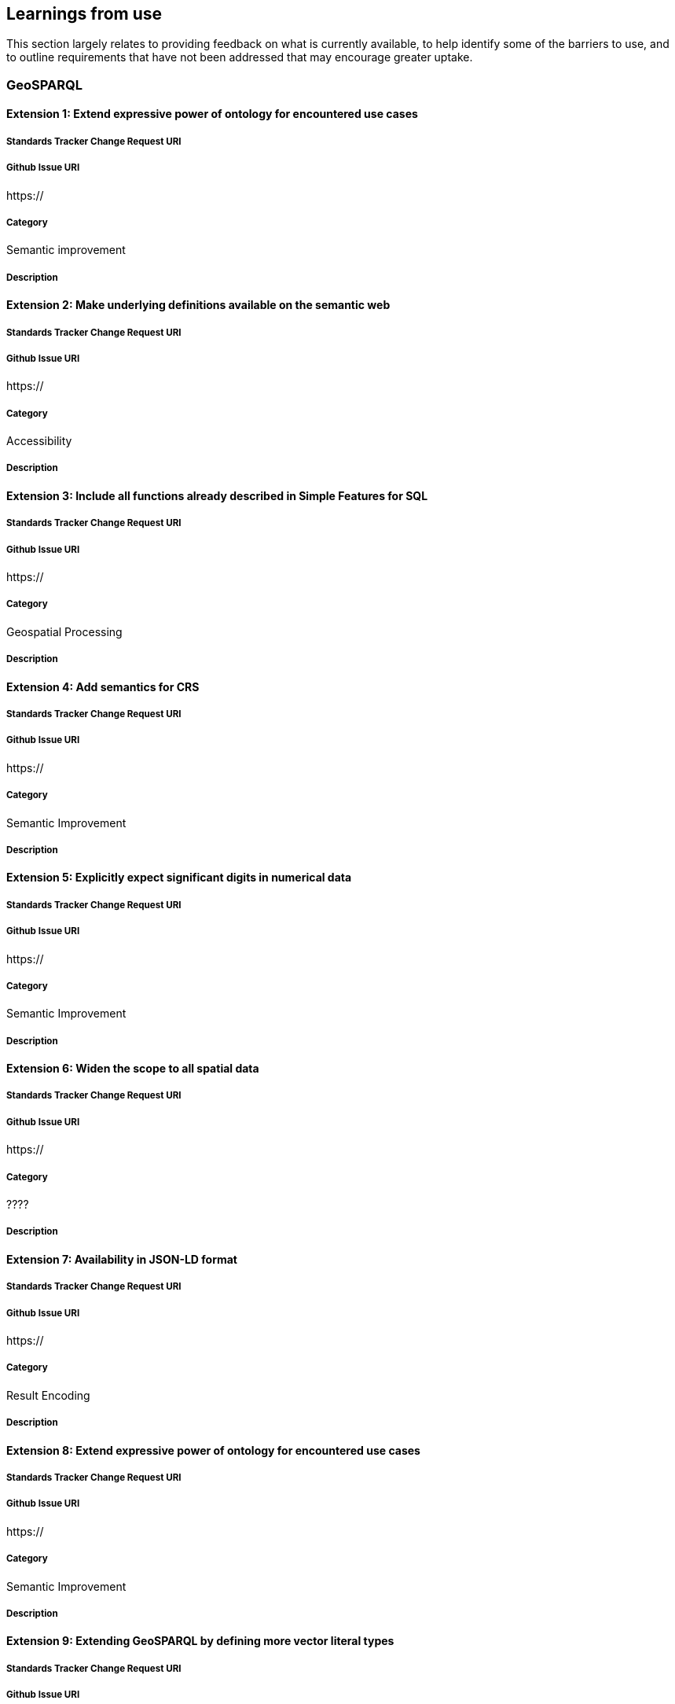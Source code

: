 == Learnings from use

This section largely relates to providing feedback on what is currently available, to help identify some of the barriers to use, and to outline requirements that have not been addressed that may encourage greater uptake.

=== GeoSPARQL

==== Extension 1: Extend expressive power of ontology for encountered use cases

===== Standards Tracker Change Request URI

===== Github Issue URI
https://

===== Category

Semantic improvement

===== Description

==== Extension 2: Make underlying definitions available on the semantic web

===== Standards Tracker Change Request URI

===== Github Issue URI
https://

===== Category

Accessibility

===== Description

==== Extension 3: Include all functions already described in Simple Features for SQL

===== Standards Tracker Change Request URI

===== Github Issue URI
https://

===== Category

Geospatial Processing

===== Description

==== Extension 4: Add semantics for CRS

===== Standards Tracker Change Request URI

===== Github Issue URI
https://

===== Category

Semantic Improvement

===== Description

==== Extension 5: Explicitly expect significant digits in numerical data

===== Standards Tracker Change Request URI

===== Github Issue URI
https://

===== Category

Semantic Improvement

===== Description

==== Extension 6: Widen the scope to all spatial data

===== Standards Tracker Change Request URI

===== Github Issue URI
https://

===== Category

????

===== Description

==== Extension 7: Availability in JSON-LD format

===== Standards Tracker Change Request URI

===== Github Issue URI
https://

===== Category

Result Encoding

===== Description

==== Extension 8: Extend expressive power of ontology for encountered use cases

===== Standards Tracker Change Request URI

===== Github Issue URI
https://

===== Category

Semantic Improvement

===== Description

==== Extension 9: Extending GeoSPARQL by defining more vector literal types

===== Standards Tracker Change Request URI

===== Github Issue URI
https://

===== Category

Geospatial Encoding

===== Description

==== Extension 10: GeoSPARQL Schema v1.0.1: hasDefaultGeometry

===== Standards Tracker Change Request URI

===== Github Issue URI
https://

===== Category

Semantic Improvement

===== Description

==== Bug 1: Corrections of example data and queries

===== Standards Tracker Change Request URI

===== Github Issue URI
https://

===== Category

Documentation Improvement

===== Description

==== Change 1: Decouple CRS and WKT

===== Standards Tracker Change Request URI

===== Github Issue URI
https://

===== Category

Coordinate Reference System Support

===== Description
